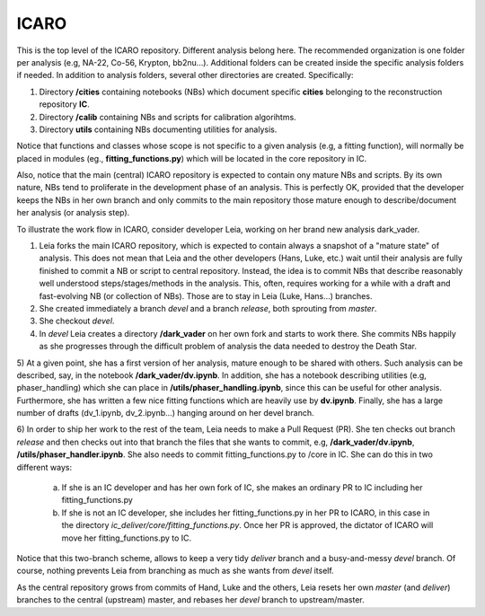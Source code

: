 ICARO
=====

This is the top level of the ICARO repository. Different analysis belong here. The recommended organization is one folder per analysis (e.g, NA-22, Co-56, Krypton, bb2nu...). Additional folders can be created inside the specific analysis folders if needed. In addition to analysis folders, several other directories are created. Specifically:

1) Directory **/cities** containing notebooks (NBs) which document specific **cities** belonging to the reconstruction repository **IC**.
2) Directory **/calib** containing NBs and scripts for calibration algorihtms.
3) Directory **utils** containing NBs documenting utilities for analysis.

Notice that functions and classes whose scope is not specific to a given analysis (e.g, a fitting function), will normally be placed in modules (eg., **fitting_functions.py**) which will be located in the core repository in IC.

Also, notice that the main (central) ICARO repository is expected to contain ony mature NBs and scripts. By its own nature, NBs tend to proliferate in the development phase of an analysis. This is perfectly OK, provided that the developer keeps the NBs in her own branch and only commits to the main repository those mature enough to describe/document her analysis (or analysis step).

To illustrate the work flow in ICARO, consider developer Leia, working on her brand new analysis dark_vader.

1) Leia forks the main ICARO repository, which is expected to contain always a snapshot of a "mature state" of analysis. This does not mean that Leia and the other developers (Hans, Luke, etc.) wait until their analysis are fully finished to commit a NB or script to central repository. Instead, the idea is to commit NBs that describe reasonably well understood steps/stages/methods in the analysis. This, often, requires working for a while with a draft and fast-evolving NB (or collection of NBs). Those are to stay in Leia (Luke, Hans...) branches.

2) She created immediately a branch *devel* and a branch *release*, both sprouting from *master*.

3) She checkout *devel*.

4) In *devel* Leia creates a directory **/dark_vader** on her own fork and starts to work there. She commits NBs happily as she progresses through the difficult problem of analysis the data needed to destroy the Death Star.

5) At a given point, she has a first version of her analysis, mature enough to be shared with others. Such analysis can be described, say, in the notebook **/dark_vader/dv.ipynb**. In addition, she has a notebook describing utilities
(e.g, phaser_handling) which she can place in **/utils/phaser_handling.ipynb**, since this can be useful for other analysis. Furthermore, she has written a few nice fitting functions which are heavily use by **dv.ipynb**. Finally, she has a large number of drafts (dv_1.ipynb, dv_2.ipynb...) hanging around on her devel branch.

6) In order to ship her work to the rest of the team, Leia needs to make a Pull Request (PR). She ten checks out branch *release* and then checks out into that branch the files that she wants to commit, e.g, **/dark_vader/dv.ipynb**,
**/utils/phaser_handler.ipynb**. She also needs to commit fitting_functions.py to /core in IC. She can do this in two different ways:

 a) If she is an IC developer and has her own fork of IC, she makes an ordinary PR to IC including her fitting_functions.py

 b) If she is not an IC developer, she includes her fitting_functions.py in her PR to ICARO, in this case in the directory *ic_deliver/core/fitting_functions.py*. Once her PR is approved, the dictator of ICARO will move her fitting_functions.py to IC.

Notice that this two-branch scheme, allows to keep a very tidy *deliver* branch and a busy-and-messy *devel* branch. Of course, nothing prevents Leia from branching as much as she wants from *devel* itself.

As the central repository grows from commits of Hand, Luke and the others, Leia resets her own *master* (and *deliver*) branches to the central (upstream) master, and rebases her *devel* branch to upstream/master.
